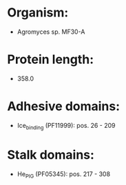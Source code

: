 * Organism:
- Agromyces sp. MF30-A
* Protein length:
- 358.0
* Adhesive domains:
- Ice_binding (PF11999): pos. 26 - 209
* Stalk domains:
- He_PIG (PF05345): pos. 217 - 308

